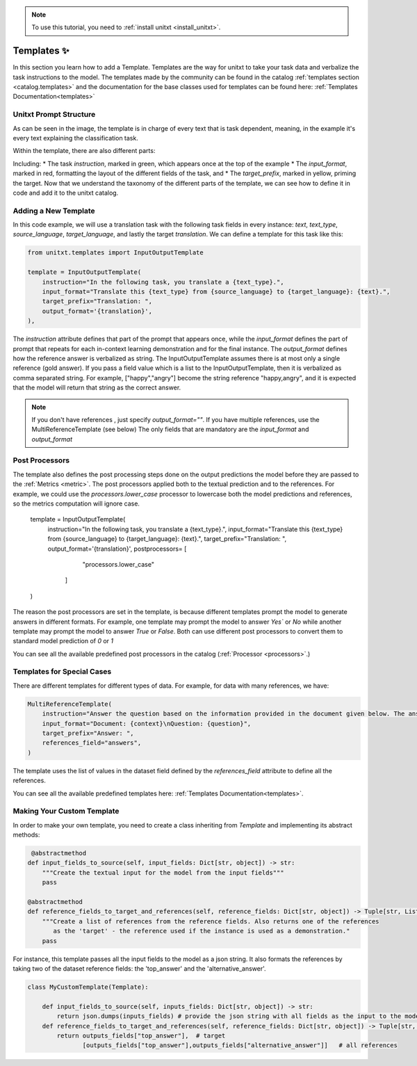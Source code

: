.. _adding_template:

.. note::

   To use this tutorial, you need to :ref:`install unitxt <install_unitxt>`.

=====================================
Templates ✨
=====================================

In this section you learn how to add a Template. Templates are the way for unitxt to take your task data and verbalize the task instructions to the model.
The templates made by the community can be found in the catalog :ref:`templates section <catalog.templates>`
and the documentation for the base classes used for templates can be found here: :ref:`Templates Documentation<templates>`

Unitxt Prompt Structure
----------------------------

.. _prompt_layout:
.. image:: ../../assets/prompt_layout.png
   :alt: The unitxt prompt layout
   :width: 75%
   :align: center

As can be seen in the image, the template is in charge of every text
that is task dependent, meaning, in the example it's every text explaining the classification task.

Within the template, there are also different parts:

.. _template_layout:
.. image:: ../../assets/template_layout.png
   :alt: The unitxt template layout
   :width: 75%
   :align: center

Including:
* The task `instruction`, marked in green, which appears once at the top of the example
* The `input_format`, marked in red, formatting the layout of the different fields of the task, and
* The `target_prefix`, marked in yellow, priming the target.
Now that we understand the taxonomy
of the different parts of the template, we can see how to define it in code and add it to the unitxt catalog.

Adding a New Template
----------------------------

In this code example, we will use a translation task with the following task fields in every instance: `text`, `text_type`, `source_language`, `target_language`, and lastly the target `translation`.
We can define a template for this task like this:

.. code-block:: python

    from unitxt.templates import InputOutputTemplate

    template = InputOutputTemplate(
        instruction="In the following task, you translate a {text_type}.",
        input_format="Translate this {text_type} from {source_language} to {target_language}: {text}.",
        target_prefix="Translation: ",
        output_format='{translation}',
    ),


The `instruction` attribute defines that part of the prompt that appears once, while the `input_format` defines the part of prompt that repeats for 
each in-context learning demonstration and for the final instance.  The `output_format` defines how the reference answer is verbalized as string.   
The InputOutputTemplate assumes there is at most only a single reference (gold answer). 
If you pass a field value which is a list to the InputOutputTemplate, then it is verbalized as comma separated string. For example, ["happy","angry"]
become the string reference "happy,angry", and it is expected that the model will return that string as the correct answer.

.. note::
    If you don't have references , just specify `output_format=""`.
    If you have multiple references, use the MultiReferenceTemplate (see below)
    The only fields that are mandatory are the `input_format` and `output_format`

Post Processors
---------------

The template also defines the post processing steps done on the output predictions the model before they are passed to the :ref:`Metrics <metric>`.
The post processors applied both to the textual prediction and to the references. 
For example, we could use the `processors.lower_case` processor to lowercase both the model predictions and references,
so the metrics computation will ignore case. 

    template = InputOutputTemplate(
        instruction="In the following task, you translate a {text_type}.",
        input_format="Translate this {text_type} from {source_language} to {target_language}: {text}.",
        target_prefix="Translation: ",
        output_format='{translation}',
        postprocessors= [
                "processors.lower_case"
            ]
    )

The reason the post processors are set in the template, is because different templates prompt the model to generate answers in different formats. 
For example, one template may prompt the model to answer `Yes`` or `No` while another 
template may prompt the model to answer `True` or `False`. Both can use different post processors to convert them to standard model prediction of `0` or `1`

You can see all the available predefined post processors in the catalog (:ref:`Processor <processors>`.)

Templates for Special Cases
----------------------------

There are different templates for different types of data. For example, for data with many references, we have:

.. code-block:: python

    MultiReferenceTemplate(
        instruction="Answer the question based on the information provided in the document given below. The answer should be a single word, a number, or a short phrase of a few words.\n\n",
        input_format="Document: {context}\nQuestion: {question}",
        target_prefix="Answer: ",
        references_field="answers",
    )

The template uses the list of values in the dataset field defined by the `references_field` attribute to define all the references.

You can see all the available predefined templates here: :ref:`Templates Documentation<templates>`.

Making Your Custom Template
----------------------------

In order to make your own template, you need to create a class inheriting from `Template` and
implementing its abstract methods:

.. code-block:: python

     @abstractmethod
    def input_fields_to_source(self, input_fields: Dict[str, object]) -> str:
        """Create the textual input for the model from the input fields"""
        pass

    @abstractmethod
    def reference_fields_to_target_and_references(self, reference_fields: Dict[str, object]) -> Tuple[str, List[str]]:
        """Create a list of references from the reference fields. Also returns one of the references
           as the 'target' - the reference used if the instance is used as a demonstration."
        pass

    

For instance, this template passes all the input fields to the model as a json string.
It also formats the references by taking two of the dataset reference fields: the 'top_answer' and the 'alternative_answer'.

.. code-block:: python

    class MyCustomTemplate(Template):

        def input_fields_to_source(self, inputs_fields: Dict[str, object]) -> str:
            return json.dumps(inputs_fields) # provide the json string with all fields as the input to the model
        def reference_fields_to_target_and_references(self, reference_fields: Dict[str, object]) -> Tuple[str, List[str]]
            return outputs_fields["top_answer"],  # target
                   [outputs_fields["top_answer"],outputs_fields["alternative_answer"]]   # all references
